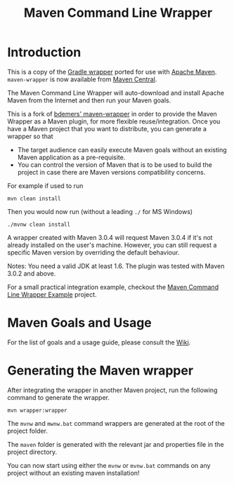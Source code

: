 #+TITLE: Maven Command Line Wrapper

[[https://github.com/rimerosolutions/maven-wrapper/blob/master/LICENSE][file:https://img.shields.io/hexpm/l/plug.svg]]
[[https://travis-ci.org/rimerosolutions/maven-wrapper/][file:https://travis-ci.org/rimerosolutions/maven-wrapper.png]]
[[http://search.maven.org/#search%7Cga%7C1%7Ca%3A%22wrapper-maven-plugin%22][file:https://img.shields.io/maven-central/v/com.rimerosolutions.maven.plugins/wrapper-maven-plugin.svg]]

* Introduction
This is a copy of the [[http://www.gradle.org/docs/current/userguide/gradle_wrapper.html][Gradle wrapper]] ported for use with [[http://maven.apache.org][Apache Maven]].
=maven-wrapper= is now available from [[http://search.maven.org/#search%7Cga%7C1%7Cg%3A%22com.rimerosolutions.maven.plugins%22][Maven Central]].

The Maven Command Line Wrapper will auto-download and install Apache Maven from the Internet and then run your Maven goals.

This is a fork of [[https://github.com/bdemers/maven-wrapper][bdemers' maven-wrapper]] in order to provide the Maven Wrapper as a Maven plugin, for more flexible reuse/integration. Once you have a Maven project that you want to distribute, you can generate a wrapper so that 

- The target audience can easily execute Maven goals without an existing Maven application as a pre-requisite.
- You can control the version of Maven that is to be used to build the project in case there are Maven versions compatibility concerns.

For example if used to run

 : mvn clean install

Then you would now run (without a leading =./= for MS Windows)
 : ./mvnw clean install
	
A wrapper created with Maven 3.0.4 will request Maven 3.0.4 if it's not already installed on the user's machine.
However, you can still request a specific Maven version by overriding the default behaviour.

Notes: You need a valid JDK at least 1.6. The plugin was tested with Maven 3.0.2 and above.

For a small practical integration example, checkout the [[https://github.com/rimerosolutions/maven-wrapper-example][Maven Command Line Wrapper Example]] project.

* Maven Goals and Usage

For the list of goals and a usage guide, please consult the [[https://github.com/rimerosolutions/maven-wrapper/wiki][Wiki]].
	
* Generating the Maven wrapper
After integrating the wrapper in another Maven project, run the following command to generate the wrapper.

 : mvn wrapper:wrapper

The =mvnw= and =mwnw.bat= command wrappers are generated at the root of the project folder.
	
The =maven= folder is generated with the relevant jar and properties file in the project directory.

You can now start using either the =mvnw= or =mvnw.bat= commands on any project without an existing maven installation!
